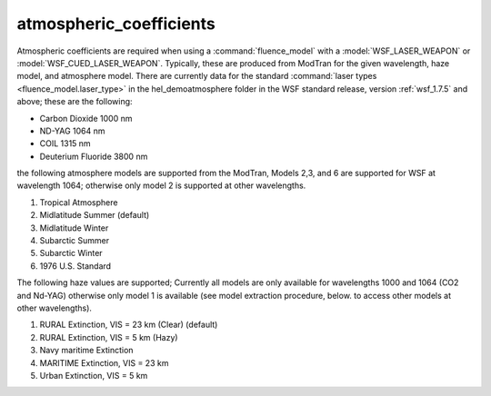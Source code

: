 .. ****************************************************************************
.. CUI
..
.. The Advanced Framework for Simulation, Integration, and Modeling (AFSIM)
..
.. The use, dissemination or disclosure of data in this file is subject to
.. limitation or restriction. See accompanying README and LICENSE for details.
.. ****************************************************************************

atmospheric_coefficients
------------------------

.. command:: atmospheric_coefficients ... end_atmospheric_coefficients
   :block:

   .. parsed-literal::

      atmospheric_coefficients_
         altitude_  ... end_altitude
         attenuation_  ... end_attenuation
         scattering_  ... end_scattering
         wavelength_ <length-value> 
         haze_model_ <integer-value> 
         atmosphere_model_ <integer-value> 
      end_atmospheric_coefficients

Atmospheric coefficients are required when using a :command:`fluence_model` with a :model:`WSF_LASER_WEAPON` or
:model:`WSF_CUED_LASER_WEAPON`.  Typically, these are produced from ModTran for the given wavelength, haze model, and
atmosphere model.  There are currently data for the standard :command:`laser types <fluence_model.laser_type>` in the
hel_demo\atmosphere folder in the WSF standard release, version :ref:`wsf_1.7.5` and above; these are the
following:

* Carbon Dioxide        1000 nm
* ND-YAG                1064 nm
* COIL                  1315 nm
* Deuterium Fluoride    3800 nm

the following atmosphere models are supported from the ModTran,
Models 2,3, and 6 are supported for WSF at wavelength 1064;
otherwise only model 2 is supported at other wavelengths.

#. Tropical Atmosphere
#. Midlatitude Summer (default)
#. Midlatitude Winter
#. Subarctic Summer
#. Subarctic Winter
#. 1976 U.S. Standard

The following haze values are supported;
Currently all models are only available for wavelengths 1000 and 1064 (CO2 and Nd-YAG)
otherwise only model 1 is available (see model extraction procedure, below.
to access other models at other wavelengths).

#. RURAL Extinction, VIS = 23 km (Clear) (default)
#. RURAL Extinction, VIS = 5 km (Hazy)
#. Navy maritime Extinction
#. MARITIME Extinction, VIS = 23 km
#. Urban Extinction, VIS = 5 km

.. command:: altitude  ... end_altitude
   
   A list of altitudes for which corresponding attenuation and scattering coefficient blocks are provided.

.. command:: attenuation  ... end_attenuation
   
   A list of attenuation coefficients in units of 1/m.  Each entry in this block corresponds with the entry in the
   altitude_ block.

.. command:: scattering  ... end_scattering
   
   A list of scattering coefficients in units of 1/m.  Each entry in this block corresponds with the entry in the
   altitude_ block.

.. command:: wavelength <length-value> 
   
   The wavelength at which the table is valid.

.. command:: haze_model <integer-value> 
   
   The haze model used, corresponding with one of the values above (1-5).  This should be the same value used as input to
   the ModTran run.

.. command:: atmosphere_model <integer-value> 
   
   The atmosphere model used, corresponding with one of the values above (1-6).  This should be the same value used as
   input to the ModTran run.
